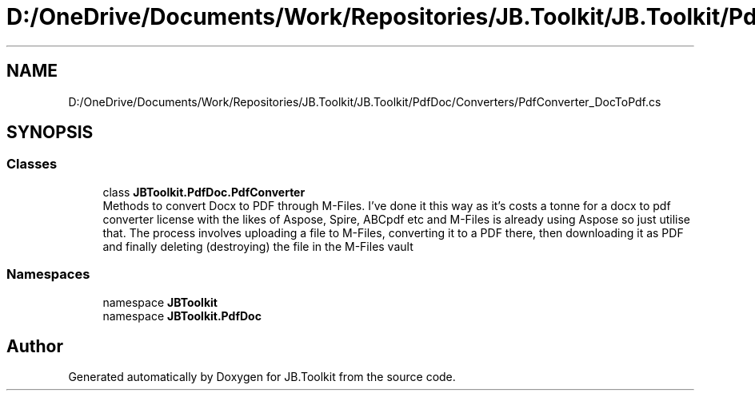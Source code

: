 .TH "D:/OneDrive/Documents/Work/Repositories/JB.Toolkit/JB.Toolkit/PdfDoc/Converters/PdfConverter_DocToPdf.cs" 3 "Sat Oct 10 2020" "JB.Toolkit" \" -*- nroff -*-
.ad l
.nh
.SH NAME
D:/OneDrive/Documents/Work/Repositories/JB.Toolkit/JB.Toolkit/PdfDoc/Converters/PdfConverter_DocToPdf.cs
.SH SYNOPSIS
.br
.PP
.SS "Classes"

.in +1c
.ti -1c
.RI "class \fBJBToolkit\&.PdfDoc\&.PdfConverter\fP"
.br
.RI "Methods to convert Docx to PDF through M-Files\&. I've done it this way as it's costs a tonne for a docx to pdf converter license with the likes of Aspose, Spire, ABCpdf etc and M-Files is already using Aspose so just utilise that\&. The process involves uploading a file to M-Files, converting it to a PDF there, then downloading it as PDF and finally deleting (destroying) the file in the M-Files vault "
.in -1c
.SS "Namespaces"

.in +1c
.ti -1c
.RI "namespace \fBJBToolkit\fP"
.br
.ti -1c
.RI "namespace \fBJBToolkit\&.PdfDoc\fP"
.br
.in -1c
.SH "Author"
.PP 
Generated automatically by Doxygen for JB\&.Toolkit from the source code\&.
